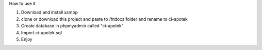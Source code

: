 How to use it 

1. Download and install xampp
2. clone or download this project and paste to /htdocs folder and rename to ci-apotek
3. Create database in phpmyadmin called "ci-apotek"
4. Import ci-apotek.sql
5. Enjoy 